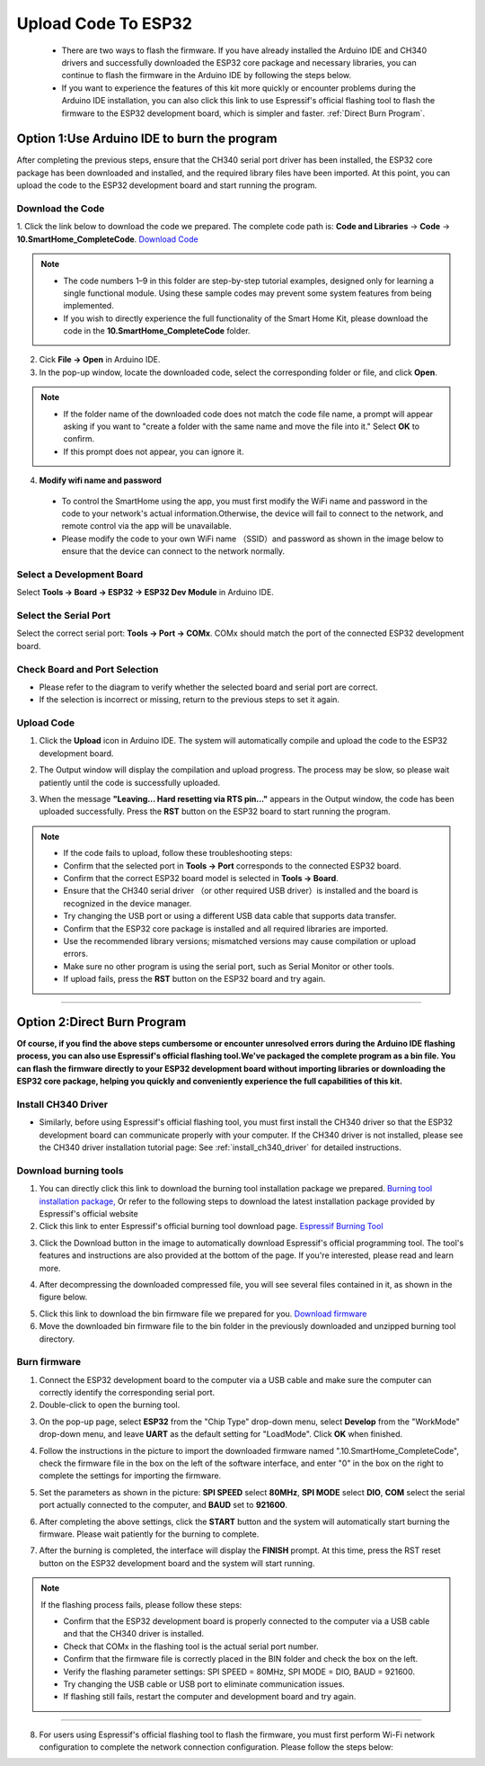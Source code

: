 Upload Code To ESP32
====================

 - There are two ways to flash the firmware. If you have already installed the Arduino IDE and CH340 drivers and successfully downloaded the ESP32 core package and necessary libraries, you can continue to flash the firmware in the Arduino IDE by following the steps below. 
 - If you want to experience the features of this kit more quickly or encounter problems during the Arduino IDE installation, you can also click this link to use Espressif's official flashing tool to flash the firmware to the ESP32 development board, which is simpler and faster. :ref:`Direct Burn Program`.


.. _Arduino IDE burning program:

Option 1:Use Arduino IDE to burn the program
--------------------------------------------
After completing the previous steps, ensure that the CH340 serial port driver has been installed, the ESP32 core package has been downloaded and installed, and the required library files have been imported. At this point, you can upload the code to the ESP32 development board and start running the program.

Download the Code
~~~~~~~~~~~~~~~~~

1. Click the link below to download the code we prepared. The complete code path is: **Code and Libraries** → **Code** → **10.SmartHome_CompleteCode**.
`Download Code <https://www.dropbox.com/scl/fi/j6oue7pij59qyy9cwqclh/CH34x_Install_Windows_v3_4.zip?rlkey=xttzwik1qp56naxw8v7ostmkq&e=1&st=kcy0xjl1&dl=0>`_

.. image:: _static/60.code.png
   :width: 600
   :align: center

.. raw:: html

   <div style="margin-top: 30px;"></div>

.. note::

   - The code numbers 1–9 in this folder are step-by-step tutorial examples, designed only for learning a single functional module. Using these sample codes may prevent some system features from being implemented.
   - If you wish to directly experience the full functionality of the Smart Home Kit, please download the code in the **10.SmartHome_CompleteCode** folder.

2. Cick **File → Open** in Arduino IDE.  
3. In the pop-up window, locate the downloaded code, select the corresponding folder or file, and click **Open**.  

.. image:: _static/36.upload.png
   :width: 800
   :align: center

.. raw:: html

   <div style="margin-top: 30px;"></div>

.. image:: _static/37.upload1.png
   :width: 800
   :align: center

.. raw:: html

   <div style="margin-top: 30px;"></div>

.. note::

   - If the folder name of the downloaded code does not match the code file name, a prompt will appear asking if you want to "create a folder with the same name and move the file into it." Select **OK** to confirm.  
   - If this prompt does not appear, you can ignore it.  

   .. image:: _static/38.upload1.png
      :width: 600
      :align: center

4. **Modify wifi name and password**

 - To control the SmartHome using the app, you must first modify the WiFi name and password in the code to your network's actual information.Otherwise, the device will fail to connect to the network, and remote control via the app will be unavailable.
 - Please modify the code to your own WiFi name （SSID）and password as shown in the image below to ensure that the device can connect to the network normally.

 .. image:: _static/61.WiFi1.png
   :width: 800
   :align: center

.. raw:: html

   <div style="margin-top: 30px;"></div>

Select a Development Board
~~~~~~~~~~~~~~~~~~~~~~~~~~

Select **Tools → Board → ESP32 → ESP32 Dev Module** in Arduino IDE.  

.. image:: _static/33.upload1.png
   :width: 800
   :align: center

.. raw:: html

   <div style="margin-top: 30px;"></div>

Select the Serial Port
~~~~~~~~~~~~~~~~~~~~~~

Select the correct serial port: **Tools → Port → COMx**.  
COMx should match the port of the connected ESP32 development board.  

.. image:: _static/34.port.png
   :width: 600
   :align: center

.. raw:: html

   <div style="margin-top: 30px;"></div>

Check Board and Port Selection
~~~~~~~~~~~~~~~~~~~~~~~~~~~~~~
- Please refer to the diagram to verify whether the selected board and serial port are correct.  
- If the selection is incorrect or missing, return to the previous steps to set it again.  

.. image:: _static/35.upload.png
   :width: 600
   :align: center


.. raw:: html

   <div style="margin-top: 30px;"></div>
   
Upload Code
~~~~~~~~~~~

1. Click the **Upload** icon in Arduino IDE. The system will automatically compile and upload the code to the ESP32 development board.  

.. image:: _static/39.upload.png
   :width: 600
   :align: center

.. raw:: html

   <div style="margin-top: 30px;"></div>

2. The Output window will display the compilation and upload progress. The process may be slow, so please wait patiently until the code is successfully uploaded.  

.. image:: _static/40.upload.png
   :width: 600
   :align: center

.. raw:: html

   <div style="margin-top: 30px;"></div>

3. When the message **"Leaving... Hard resetting via RTS pin..."** appears in the Output window, the code has been uploaded successfully. Press the **RST** button on the ESP32 board to start running the program.  

.. image:: _static/41.upload.png
   :width: 600
   :align: center
   
.. raw:: html

   <div style="margin-top: 30px;"></div>

.. note::

   - If the code fails to upload, follow these troubleshooting steps:
   - Confirm that the selected port in **Tools → Port** corresponds to the connected ESP32 board.  
   - Confirm that the correct ESP32 board model is selected in **Tools → Board**.  
   - Ensure that the CH340 serial driver （or other required USB driver）is installed and the board is recognized in the device manager.  
   - Try changing the USB port or using a different USB data cable that supports data transfer.  
   - Confirm that the ESP32 core package is installed and all required libraries are imported.  
   - Use the recommended library versions; mismatched versions may cause compilation or upload errors.  
   - Make sure no other program is using the serial port, such as Serial Monitor or other tools.  
   - If upload fails, press the **RST** button on the ESP32 board and try again.  

----

.. _Direct Burn Program:

Option 2:Direct Burn Program
---------------------------

**Of course, if you find the above steps cumbersome or encounter unresolved errors during the Arduino IDE flashing process, you can also use Espressif's official flashing tool.We've packaged the complete program as a bin file. You can flash the firmware directly to your ESP32 development board without importing libraries or downloading the ESP32 core package, helping you quickly and conveniently experience the full capabilities of this kit.**


Install CH340 Driver
~~~~~~~~~~~~~~~~~~~

- Similarly, before using Espressif's official flashing tool, you must first install the CH340 driver so that the ESP32 development board can communicate properly with your computer. If the CH340 driver is not installed, please see the CH340 driver installation tutorial page: See :ref:`install_ch340_driver` for detailed instructions.


Download burning tools
~~~~~~~~~~~~~~~~~~~

1. You can directly click this link to download the burning tool installation package we prepared. `Burning tool installation package, <https://www.dropbox.com/scl/fo/r81afjixw65y88jikwxno/AM8XTGDtfcEJDgN0jHyMbRY?rlkey=4lvaoh0axd9nhvk9al7qukoi5&st=1hqtehms&dl=1>`_ Or refer to the following steps to download the latest installation package provided by Espressif's official website

2. Click this link to enter Espressif's official burning tool download page.  
   `Espressif Burning Tool <https://www.espressif.com.cn/zh-hans/support/download/other-tools>`_

.. image:: _static/42.TOOL.png
   :width: 600
   :align: center

3. Click the Download button in the image to automatically download Espressif's official programming tool. The tool's features and instructions are also provided at the bottom of the page. If you're interested, please read and learn more.

.. image:: _static/43.TOOL.png
   :width: 600
   :align: center

4. After decompressing the downloaded compressed file, you will see several files contained in it, as shown in the figure below.

.. image:: _static/44.TOOL.png
   :width: 600
   :align: center

5. Click this link to download the bin firmware file we prepared for you.  
   `Download firmware <https://www.dropbox.com/scl/fi/j6oue7pij59qyy9cwqclh/CH34x_Install_Windows_v3_4.zip?rlkey=xttzwik1qp56naxw8v7ostmkq&e=1&st=kcy0xjl1&dl=0>`_

6. Move the downloaded bin firmware file to the bin folder in the previously downloaded and unzipped burning tool directory.


Burn firmware
~~~~~~~~~~~~~

1. Connect the ESP32 development board to the computer via a USB cable and make sure the computer can correctly identify the corresponding serial port.

2. Double-click to open the burning tool.

.. image:: _static/45.TOOL.png
   :width: 600
   :align: center

3. On the pop-up page, select **ESP32** from the "Chip Type" drop-down menu, select **Develop** from the "WorkMode" drop-down menu, and leave **UART** as the default setting for "LoadMode". Click **OK** when finished.

.. image:: _static/46.TOOL.png
   :width: 600
   :align: center

.. raw:: html

   <div style="margin-top: 30px;"></div>

4. Follow the instructions in the picture to import the downloaded firmware named ".10.SmartHome_CompleteCode", check the firmware file in the box on the left of the software interface, and enter "0" in the box on the right to complete the settings for importing the firmware.

.. image:: _static/47.TOOL.png
   :width: 600
   :align: center

.. raw:: html

   <div style="margin-top: 30px;"></div>

.. image:: _static/63.bin.png
   :width: 800
   :align: center

.. raw:: html

   <div style="margin-top: 30px;"></div>

5. Set the parameters as shown in the picture: **SPI SPEED** select **80MHz**, **SPI MODE** select **DIO**, **COM** select the serial port actually connected to the computer, and **BAUD** set to **921600**.

.. image:: _static/48.TOOL.png
   :width: 600
   :align: center

.. raw:: html

   <div style="margin-top: 30px;"></div>

6. After completing the above settings, click the **START** button and the system will automatically start burning the firmware. Please wait patiently for the burning to complete.

.. image:: _static/49.TOOL.png
   :width: 600
   :align: center

.. raw:: html

   <div style="margin-top: 30px;"></div>

7. After the burning is completed, the interface will display the **FINISH** prompt. At this time, press the RST reset button on the ESP32 development board and the system will start running.

.. image:: _static/50.TOOL.png
   :width: 600
   :align: center

.. raw:: html

   <div style="margin-top: 30px;"></div>


.. note::

   If the flashing process fails, please follow these steps:

   - Confirm that the ESP32 development board is properly connected to the computer via a USB cable and that the CH340 driver is installed.
   - Check that COMx in the flashing tool is the actual serial port number.
   - Confirm that the firmware file is correctly placed in the BIN folder and check the box on the left.
   - Verify the flashing parameter settings: SPI SPEED = 80MHz, SPI MODE = DIO, BAUD = 921600.
   - Try changing the USB cable or USB port to eliminate communication issues.
   - If flashing still fails, restart the computer and development board and try again.

----

8. For users using Espressif's official flashing tool to flash the firmware, you must first perform Wi-Fi network configuration to complete the network connection configuration. Please follow the steps below:

.. image:: _static/63.wifi.jpg
   :width: 600
   :align: center

 - Enter network configuration mode: After flashing the firmware to the device, press the RST button. Open your phone's Wi-Fi settings, find the hotspot named "LAFVIN_SmartHome," and connect to it.

 - Access the network configuration page: After successfully connecting to Wi-Fi, maintain the connection. Open your phone's browser and enter "192.168.4.1" in the address bar to access the device's network configuration page.

 - Enter network information: On the network configuration page, enter the Wi-Fi name (SSID) and password. Click the "Connect to WiFi" button, and the system will automatically connect to the specified network.

 -  Connection success notification: When the page displays the "Connection Successful" screen, it indicates that the ESP32 has successfully connected to the target Wi-Fi network. You can then remotely control and interact with data through the app.